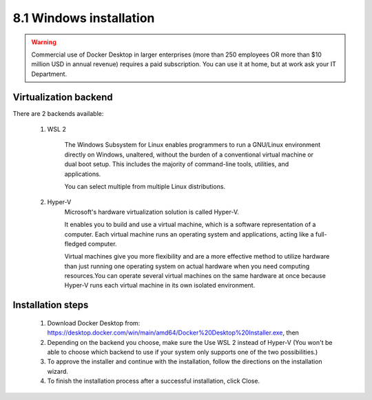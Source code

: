 ########################
8.1 Windows installation
########################

.. warning::

    Commercial use of Docker Desktop in larger enterprises (more than 250 employees OR more than $10 million USD in annual revenue) requires a paid subscription.
    You can use it at home, but at work ask your IT Department.

======================
Virtualization backend
======================

There are 2 backends available:

    1. WSL 2
    
        The Windows Subsystem for Linux enables programmers to run a GNU/Linux environment directly on Windows, unaltered, without the burden of a conventional virtual machine or dual boot setup. This includes the majority of command-line tools, utilities, and applications. 
        
        You can select multiple from multiple Linux distributions.
        
    2. Hyper-V
        Microsoft's hardware virtualization solution is called Hyper-V.

        It enables you to build and use a virtual machine, which is a software representation of a computer. Each virtual machine runs an operating system and applications, acting like a full-fledged computer.

        Virtual machines give you more flexibility and are a more effective method to utilize hardware than just running one operating system on actual hardware when you need computing resources.You can operate several virtual machines on the same hardware at once because Hyper-V runs each virtual machine in its own isolated environment.

==================
Installation steps
==================

    1. Download Docker Desktop from: https://desktop.docker.com/win/main/amd64/Docker%20Desktop%20Installer.exe, then
    2. Depending on the backend you choose, make sure the Use WSL 2 instead of Hyper-V (You won't be able to choose which backend to use if your system only supports one of the two possibilities.)
    3. To approve the installer and continue with the installation, follow the directions on the installation wizard.
    4. To finish the installation process after a successful installation, click Close.